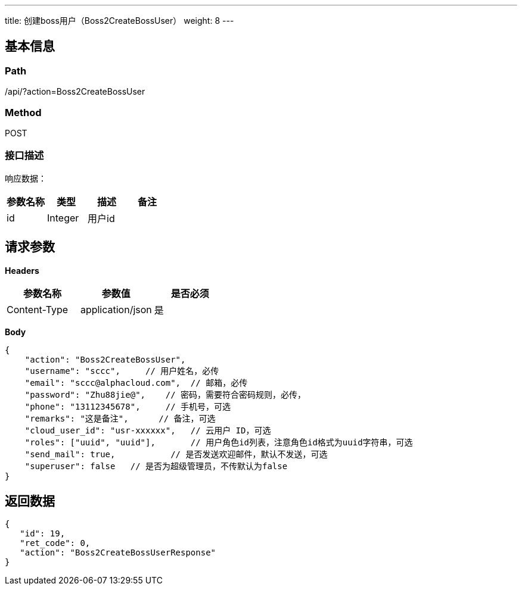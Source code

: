 ---
title: 创建boss用户（Boss2CreateBossUser）
weight: 8
---

== 基本信息

=== Path
/api/?action=Boss2CreateBossUser

=== Method
POST

=== 接口描述
响应数据：

|===
| 参数名称 | 类型 | 描述 | 备注

| id
| Integer
| 用户id
|
|===


== 请求参数

*Headers*

[cols="3*", options="header"]

|===
| 参数名称 | 参数值 | 是否必须

| Content-Type
| application/json
| 是
|===

*Body*

[,javascript]
----
{
    "action": "Boss2CreateBossUser",
    "username": "sccc",     // 用户姓名，必传
    "email": "sccc@alphacloud.com",  // 邮箱，必传
    "password": "Zhu88jie@",    // 密码，需要符合密码规则，必传，
    "phone": "13112345678",     // 手机号，可选
    "remarks": "这是备注",      // 备注，可选
    "cloud_user_id": "usr-xxxxxx",   // 云用户 ID，可选
    "roles": ["uuid", "uuid"],       // 用户角色id列表，注意角色id格式为uuid字符串，可选
    "send_mail": true,           // 是否发送欢迎邮件，默认不发送，可选
    "superuser": false   // 是否为超级管理员，不传默认为false 
}
----

== 返回数据

[,javascript]
----
{
   "id": 19,
   "ret_code": 0,
   "action": "Boss2CreateBossUserResponse"
}
----
